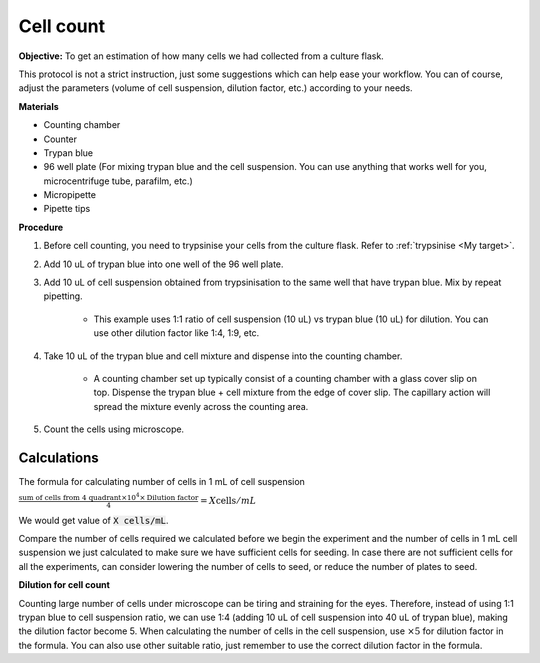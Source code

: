 .. _cell count:

Cell count
==========

**Objective:** To get an estimation of how many cells we had collected from a culture flask. 

This protocol is not a strict instruction, just some suggestions which can help ease your workflow. You can of course, adjust the parameters (volume of cell suspension, dilution factor, etc.) according to your needs. 

**Materials**

* Counting chamber
* Counter
* Trypan blue
* 96 well plate (For mixing trypan blue and the cell suspension. You can use anything that works well for you, microcentrifuge tube, parafilm, etc.) 
* Micropipette
* Pipette tips 

**Procedure**

#. Before cell counting, you need to trypsinise your cells from the culture flask. Refer to :ref:`trypsinise <My target>`.
#. Add 10 uL of trypan blue into one well of the 96 well plate.
#. Add 10 uL of cell suspension obtained from trypsinisation to the same well that have trypan blue. Mix by repeat pipetting. 

    * This example uses 1:1 ratio of cell suspension (10 uL) vs trypan blue (10 uL) for dilution. You can use other dilution factor like 1:4, 1:9, etc.

#. Take 10 uL of the trypan blue and cell mixture and dispense into the counting chamber.

    * A counting chamber set up typically consist of a counting chamber with a glass cover slip on top. Dispense the trypan blue + cell mixture from the edge of cover slip. The capillary action will spread the mixture evenly across the counting area. 

#. Count the cells using microscope. 

.. image:: images/Cell\ counting.png
    :width: 600

Calculations
------------

The formula for calculating number of cells in 1 mL of cell suspension

:math:`\frac{\text{sum of cells from 4 quadrant} \times 10^4 \times \text{Dilution factor}}{4} = X \text{cells}/mL`

We would get value of :code:`X cells/mL`. 

Compare the number of cells required we calculated before we begin the experiment and the number of cells in 1 mL cell suspension we just calculated to make sure we have sufficient cells for seeding. In case there are not sufficient cells for all the experiments, can consider lowering the number of cells to seed, or reduce the number of plates to seed. 

**Dilution for cell count**

Counting large number of cells under microscope can be tiring and straining for the eyes. Therefore, instead of using 1:1 trypan blue to cell suspension ratio, we can use 1:4 (adding 10 uL of cell suspension into 40 uL of trypan blue), making the dilution factor become 5. When calculating the number of cells in the cell suspension, use :math:`\times 5` for dilution factor in the formula. You can also use other suitable ratio, just remember to use the correct dilution factor in the formula.